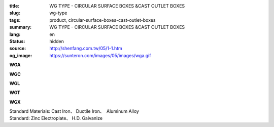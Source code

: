 :title: WG TYPE - CIRCULAR SURFACE BOXES &CAST OUTLET BOXES
:slug: wg-type
:tags: product, circular-surface-boxes-cast-outlet-boxes
:summary: WG TYPE - CIRCULAR SURFACE BOXES &CAST OUTLET BOXES
:lang: en
:status: hidden
:source: http://shenfang.com.tw/05/1-1.htm
:og_image: https://sunteron.com/images/05/images/wga.gif

.. raw:: html

  <div class="container-fluid">
    <div class="row">
      <div class="col-md-4">

**WGA**

.. image:: {filename}/images/05/images/wga.gif
   :name: http://shenfang.com.tw/05/images/WGA.gif
   :alt: product
   :class: img-fluid

.. raw:: html

      </div>
      <div class="col-md-4">

**WGC**

.. image:: {filename}/images/05/images/wgc.gif
   :name: http://shenfang.com.tw/05/images/WGC.gif
   :alt: product
   :class: img-fluid

.. raw:: html

      </div>
      <div class="col-md-4">

**WGL**

.. image:: {filename}/images/05/images/wgl.gif
   :name: http://shenfang.com.tw/05/images/WGL.gif
   :alt: product
   :class: img-fluid

.. raw:: html

      </div>
    </div>
  </div>

.. raw:: html

  <div class="container-fluid">
    <div class="row">
      <div class="col-md-4">

**WGT**

.. image:: {filename}/images/05/images/wgt.gif
   :name: http://shenfang.com.tw/05/images/WGT.gif
   :alt: product
   :class: img-fluid

.. raw:: html

      </div>
      <div class="col-md-4">

**WGX**

.. image:: {filename}/images/05/images/wgx.gif
   :name: http://shenfang.com.tw/05/images/WGX.gif
   :alt: product
   :class: img-fluid

.. raw:: html

      </div>
      <div class="col-md-4">

.. image:: {filename}/images/05/images/17-wga-1.gif
   :name: http://shenfang.com.tw/05/images/17-WGA-1.gif
   :alt: product
   :class: img-fluid

.. raw:: html

      </div>
    </div>
  </div>

.. raw:: html

  <p align="right" style="margin-top: 0; margin-bottom: 0"><font size="2">&nbsp;&nbsp;&nbsp;&nbsp;&nbsp;&nbsp;&nbsp;&nbsp;&nbsp;&nbsp;&nbsp;&nbsp;&nbsp;&nbsp;&nbsp;&nbsp;&nbsp;&nbsp;&nbsp;&nbsp;&nbsp;&nbsp;&nbsp;&nbsp;&nbsp;&nbsp;&nbsp;&nbsp;&nbsp;&nbsp;&nbsp;&nbsp;&nbsp;&nbsp;&nbsp;&nbsp;&nbsp;&nbsp;&nbsp;&nbsp;&nbsp;&nbsp;&nbsp;&nbsp;&nbsp;&nbsp;&nbsp;&nbsp;&nbsp;&nbsp;&nbsp;&nbsp;&nbsp;&nbsp;&nbsp;&nbsp;&nbsp;&nbsp;&nbsp;&nbsp;&nbsp;&nbsp;&nbsp;&nbsp;&nbsp;&nbsp;&nbsp;&nbsp;&nbsp;&nbsp;&nbsp;&nbsp;&nbsp;&nbsp;&nbsp;&nbsp;&nbsp;&nbsp;&nbsp;&nbsp;&nbsp;&nbsp;&nbsp;&nbsp;&nbsp;&nbsp;&nbsp;&nbsp;&nbsp;&nbsp;&nbsp;&nbsp;&nbsp;&nbsp;&nbsp;&nbsp;&nbsp;&nbsp;&nbsp;&nbsp;&nbsp;&nbsp;&nbsp;&nbsp;&nbsp;&nbsp;&nbsp;&nbsp;&nbsp;&nbsp;&nbsp;&nbsp;&nbsp;&nbsp;&nbsp;&nbsp;&nbsp;&nbsp;&nbsp;&nbsp;&nbsp;&nbsp;&nbsp;&nbsp;&nbsp;&nbsp;&nbsp;&nbsp;&nbsp;&nbsp;&nbsp;&nbsp;&nbsp;&nbsp;&nbsp;&nbsp;&nbsp;&nbsp;&nbsp;&nbsp;&nbsp;&nbsp;&nbsp;&nbsp;&nbsp;&nbsp;&nbsp;&nbsp;&nbsp;&nbsp;&nbsp;&nbsp;&nbsp;&nbsp;&nbsp;&nbsp;&nbsp;&nbsp;&nbsp;&nbsp;&nbsp;&nbsp;&nbsp;&nbsp;&nbsp;&nbsp;&nbsp;&nbsp;&nbsp;&nbsp;&nbsp;&nbsp;&nbsp;&nbsp; 
  Unit</font><font size="2" face="新細明體">:<span lang="en">±</span>3mm</font></p>
  <table border="1" cellspacing="0" style="border-collapse: collapse" bordercolor="#111111" width="100%" cellpadding="0" id="AutoNumber7" height="351">
    <tr>
      <td width="14%" height="42" bgcolor="#FFCCCC">
      <p style="margin-top: 2; margin-bottom: 0"><font size="1">&nbsp;&nbsp;&nbsp;&nbsp;&nbsp;&nbsp;&nbsp;&nbsp;&nbsp;&nbsp; </font>
      <font size="2">&nbsp;&nbsp; <font face="Arial">&nbsp;TYPE</font></font></p>
      <p style="margin-top: 2; margin-bottom: 0"><font size="2" face="Arial">&nbsp;&nbsp;&nbsp;&nbsp;&nbsp;&nbsp;&nbsp;&nbsp;&nbsp;&nbsp;&nbsp; 
      SIZE</font></p>
      <p style="margin-top: -30; margin-bottom: 0"><font size="1">&nbsp;&nbsp;&nbsp;
      </font></p>
      <p style="margin-top: -30; margin-bottom: 0">　</p>
      </td>
      <td width="14%" align="center" height="42" bgcolor="#FFCCCC">
      <p style="margin-top: 0; margin-bottom: 0"><font size="4" face="Arial">WG</font></p>
      <p style="margin-top: 0; margin-bottom: 0"><font size="4" face="Arial">1/2</font></td>
      <td width="14%" align="center" height="42" bgcolor="#FFCCCC">
      <p style="margin-top: 0; margin-bottom: 0"><font size="4" face="Arial">WG</font></p>
      <p style="margin-top: 0; margin-bottom: 0"><font size="4" face="Arial">3/4</font></td>
      <td width="14%" align="center" height="42" bgcolor="#FFCCCC">
      <p style="margin-top: 0; margin-bottom: 0"><font size="4" face="Arial">WG</font></p>
      <p style="margin-top: 0; margin-bottom: 0"><font size="4" face="Arial">1</font></td>
      <td width="14%" align="center" height="42" bgcolor="#FFCCCC">
      <p style="margin-top: 0; margin-bottom: 0"><font size="4" face="Arial">WG</font></p>
      <p style="margin-top: 0; margin-bottom: 0"><font size="4" face="Arial">1-1/4</font></td>
      <td width="15%" align="center" height="42" bgcolor="#FFCCCC">
      <p style="margin-top: 0; margin-bottom: 0"><font size="4" face="Arial">WG</font></p>
      <p style="margin-top: 0; margin-bottom: 0"><font size="4" face="Arial">1-1/2</font></td>
      <td width="15%" align="center" height="42" bgcolor="#FFCCCC">
      <p style="margin-top: 0; margin-bottom: 0"><font size="4" face="Arial">WG</font></p>
      <p style="margin-top: 0; margin-bottom: 0"><font size="4" face="Arial">2</font></td>
    </tr>
    <tr>
      <td width="14%" height="44" align="center"><font size="4" face="Arial">A</font></td>
      <td width="14%" align="center" height="44"><font face="Arial">89</font></td>
      <td width="14%" align="center" height="44"><font face="Arial">89</font></td>
      <td width="14%" align="center" height="44"><font face="Arial">100</font></td>
      <td width="14%" align="center" height="44"><font face="Arial">114</font></td>
      <td width="15%" align="center" height="44"><font face="Arial">114</font></td>
      <td width="15%" align="center" height="44"><font face="Arial">140</font></td>
    </tr>
    <tr>
      <td width="14%" height="44" align="center" bgcolor="#FFCCCC">
      <font size="4" face="Arial">P</font></td>
      <td width="14%" align="center" height="44" bgcolor="#FFCCCC">
      <font face="Arial">73</font></td>
      <td width="14%" align="center" height="44" bgcolor="#FFCCCC">
      <font face="Arial">73</font></td>
      <td width="14%" align="center" height="44" bgcolor="#FFCCCC">
      <font face="Arial">84</font></td>
      <td width="14%" align="center" height="44" bgcolor="#FFCCCC">
      <font face="Arial">96</font></td>
      <td width="15%" align="center" height="44" bgcolor="#FFCCCC">
      <font face="Arial">96</font></td>
      <td width="15%" align="center" height="44" bgcolor="#FFCCCC">
      <font face="Arial">122</font></td>
    </tr>
    <tr>
      <td width="14%" height="44" align="center"><font size="4" face="Arial">H</font></td>
      <td width="14%" align="center" height="44"><font face="Arial">41</font></td>
      <td width="14%" align="center" height="44"><font face="Arial">41</font></td>
      <td width="14%" align="center" height="44"><font face="Arial">45</font></td>
      <td width="14%" align="center" height="44"><font face="Arial">71</font></td>
      <td width="15%" align="center" height="44"><font face="Arial">71</font></td>
      <td width="15%" align="center" height="44"><font face="Arial">86</font></td>
    </tr>
    <tr>
      <td width="14%" height="44" align="center" bgcolor="#FFCCCC">
      <font size="4" face="Arial">L</font></td>
      <td width="14%" align="center" height="44" bgcolor="#FFCCCC">
      <font face="Arial">18</font></td>
      <td width="14%" align="center" height="44" bgcolor="#FFCCCC">
      <font face="Arial">20</font></td>
      <td width="14%" align="center" height="44" bgcolor="#FFCCCC">
      <font face="Arial">20</font></td>
      <td width="14%" align="center" height="44" bgcolor="#FFCCCC">
      <font face="Arial">25</font></td>
      <td width="15%" align="center" height="44" bgcolor="#FFCCCC">
      <font face="Arial">25</font></td>
      <td width="15%" align="center" height="44" bgcolor="#FFCCCC">
      <font face="Arial">25</font></td>
    </tr>
    <tr>
      <td width="14%" height="44" align="center"><font size="4" face="Arial">D</font></td>
      <td width="14%" align="center" height="44"><font face="Arial">28</font></td>
      <td width="14%" align="center" height="44"><font face="Arial">35</font></td>
      <td width="14%" align="center" height="44"><font face="Arial">42</font></td>
      <td width="14%" align="center" height="44"><font face="Arial">60</font></td>
      <td width="15%" align="center" height="44"><font face="Arial">60</font></td>
      <td width="15%" align="center" height="44"><font face="Arial">72</font></td>
    </tr>
    <tr>
      <td width="14%" height="44" align="center" bgcolor="#FFCCCC">
      <font size="4" face="Arial">S</font></td>
      <td width="14%" align="center" height="44" bgcolor="#FFCCCC">
      <font face="Arial">16</font></td>
      <td width="14%" align="center" height="44" bgcolor="#FFCCCC">
      <font face="Arial">22</font></td>
      <td width="14%" align="center" height="44" bgcolor="#FFCCCC">
      <font face="Arial">29</font></td>
      <td width="14%" align="center" height="44" bgcolor="#FFCCCC">
      <font face="Arial">45</font></td>
      <td width="15%" align="center" height="44" bgcolor="#FFCCCC">
      <font face="Arial">45</font></td>
      <td width="15%" align="center" height="44" bgcolor="#FFCCCC">
      <font face="Arial">56</font></td>
    </tr>
    <tr>
      <td width="14%" height="44" align="center"><font face="Arial" size="4">
      Weight (g)</font></td>
      <td width="14%" align="center" height="44"><font face="Arial">525</font></td>
      <td width="14%" align="center" height="44"><font face="Arial">605</font></td>
      <td width="14%" align="center" height="44"><font face="Arial">1020</font></td>
      <td width="14%" align="center" height="44"><font face="Arial">1500</font></td>
      <td width="15%" align="center" height="44"><font face="Arial">1500</font></td>
      <td width="15%" align="center" height="44"><font face="Arial">1800</font></td>
    </tr>
  </table>

| Standard Materials: Cast Iron、 Ductile Iron、　Aluminum Alloy
| Standard: Zinc Electroplate、 H.D. Galvanize

